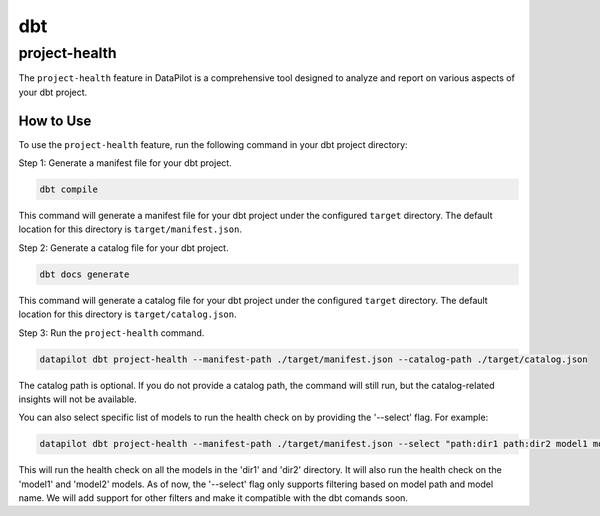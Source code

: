 dbt
===

project-health
--------------

The ``project-health`` feature in DataPilot is a comprehensive tool designed to analyze and report on various aspects of your dbt project.

How to Use
^^^^^^^^^^

To use the ``project-health`` feature, run the following command in your dbt project directory:

Step 1: Generate a manifest file for your dbt project.

.. code-block:: shell

    dbt compile

This command will generate a manifest file for your dbt project under the configured ``target`` directory. The default location for this directory is ``target/manifest.json``.

Step 2: Generate a catalog file for your dbt project.

.. code-block:: shell

    dbt docs generate

This command will generate a catalog file for your dbt project under the configured ``target`` directory. The default location for this directory is ``target/catalog.json``.

Step 3: Run the ``project-health`` command.

.. code-block:: shell

    datapilot dbt project-health --manifest-path ./target/manifest.json --catalog-path ./target/catalog.json


The catalog path is optional. If you do not provide a catalog path, the command will still run, but the catalog-related insights will not be available.

You can also select specific list of models to run the health check on by providing the '--select' flag. For example:

.. code-block:: shell

    datapilot dbt project-health --manifest-path ./target/manifest.json --select "path:dir1 path:dir2 model1 model2"

This will run the health check on all the models in the 'dir1' and 'dir2' directory. It will also run the health check on the 'model1' and 'model2' models.
As of now, the '--select' flag only supports filtering based on model path and model name. We will add support for other filters and make it compatible
with the dbt comands soon.
